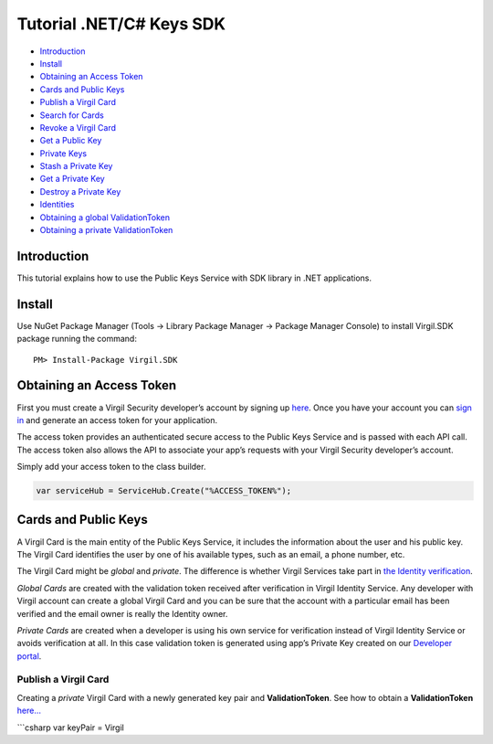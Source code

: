 ============
Tutorial .NET/C# Keys SDK
============

-  `Introduction`_
-  `Install`_
-  `Obtaining an Access Token`_
-  `Cards and Public Keys`_
-  `Publish a Virgil Card`_
-  `Search for Cards`_
-  `Revoke a Virgil Card`_
-  `Get a Public Key`_
-  `Private Keys`_
-  `Stash a Private Key`_
-  `Get a Private Key`_
-  `Destroy a Private Key`_
-  `Identities`_
-  `Obtaining a global ValidationToken`_
-  `Obtaining a private ValidationToken`_

Introduction
------------

This tutorial explains how to use the Public Keys Service with SDK
library in .NET applications.

Install
-------

Use NuGet Package Manager (Tools -> Library Package Manager -> Package
Manager Console) to install Virgil.SDK package running the command:

::

    PM> Install-Package Virgil.SDK

Obtaining an Access Token
-------------------------

First you must create a Virgil Security developer’s account by signing
up `here`_. Once you have your account you can `sign in`_ and generate
an access token for your application.

The access token provides an authenticated secure access to the Public
Keys Service and is passed with each API call. The access token also
allows the API to associate your app’s requests with your Virgil
Security developer’s account.

Simply add your access token to the class builder.

.. code:: csharp

    var serviceHub = ServiceHub.Create("%ACCESS_TOKEN%");

Cards and Public Keys
---------------------

A Virgil Card is the main entity of the Public Keys Service, it includes
the information about the user and his public key. The Virgil Card
identifies the user by one of his available types, such as an email, a
phone number, etc.

The Virgil Card might be *global* and *private*. The difference is
whether Virgil Services take part in `the Identity verification`_.

*Global Cards* are created with the validation token received after
verification in Virgil Identity Service. Any developer with Virgil
account can create a global Virgil Card and you can be sure that the
account with a particular email has been verified and the email owner is
really the Identity owner.

*Private Cards* are created when a developer is using his own service
for verification instead of Virgil Identity Service or avoids
verification at all. In this case validation token is generated using
app’s Private Key created on our `Developer portal`_.

Publish a Virgil Card
^^^^^^^^^^^^^^^^^^^^^

Creating a *private* Virgil Card with a newly generated key pair and
**ValidationToken**. See how to obtain a **ValidationToken** `here…`_

\`\`\`csharp var keyPair = Virgil

.. _Introduction: #introduction
.. _Install: #install
.. _Obtaining an Access Token: #obtaining-an-access-token
.. _Cards and Public Keys: #cards-and-public-keys
.. _Publish a Virgil Card: #publish-a-virgil-card
.. _Search for Cards: #search-for-cards
.. _Revoke a Virgil Card: #revoke-a-virgil-card
.. _Get a Public Key: #get-a-public-key
.. _Private Keys: #private-keys
.. _Stash a Private Key: #stash-a-private-key
.. _Get a Private Key: #get-a-private-key
.. _Destroy a Private Key: #destroy-a-private-key
.. _Identities: #identities
.. _Obtaining a global ValidationToken: #obtaining-a-global-validationtoken
.. _Obtaining a private ValidationToken: #obtaining-a-private-validationtoken
.. _here: https://developer.virgilsecurity.com/account/signup
.. _sign in: https://developer.virgilsecurity.com/account/signin
.. _the Identity verification: #identities
.. _Developer portal: https://developer.virgilsecurity.com/dashboard/
.. _here…: #obtaining-a-private-validationtoken
